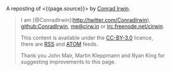 A reposting of <{{page.source}}> by [[http://cirw.in/][Conrad Irwin]].

#+BEGIN_QUOTE
  * MVC is dead, it's time to MOVE on.
    :PROPERTIES:
    :CUSTOM_ID: mvc-is-dead-its-time-to-move-on.
    :END:

  [[http://cirw.in/][Conrad Irwin]] --- June 2012

  MVC is a phenomenal idea. You have models, which are nice
  self-contained bits of state, views which are nice self-contained bits
  of UI, and controllers which are nice self-contained bits of â€¦

  What?

  I'm certainly not the first person to notice this, but the problem
  with MVC as given is that you end up stuffing too much code into your
  controllers, because you don't know where else to put it.

  To fix this I've been using a new pattern: *MOVE*. *M*odels,
  *O*perations, *V*iews, and *E*vents.

  * Overview
    :PROPERTIES:
    :CUSTOM_ID: overview
    :END:

  [[/images/move.jpg][[[/images/move.jpg]]]]

  I'll define the details in a minute, but this diagram shows the basic
  structure of a MOVE application.

  - Models encapsulate everything that your application knows.
  - Operations encapsulate everything that your application does.
  - Views mediate between your application and the user.
  - Events are used to join all these components together safely.

  In order to avoid spaghetti code, it's also worth noting that there
  are recommendations for what objects of each type are allowed to do.
  I've represented these as arrows on the diagram. For example, views
  are allowed to listen to events emitted by models, and operations are
  allowed to change models, but models should not refer to either views
  or operations.

  * Models
    :PROPERTIES:
    :CUSTOM_ID: models
    :END:

  The archetypal model is a "user" object. It has at the very least an
  email address, and probably also a name and a phone number.

  In a MOVE application models only wrap knowledge. That means that, in
  addition to getters and setters, they might contain functions that let
  you check "is this the user's password?", but they don't contain
  functions that let you save them to a database or upload them to an
  external API. That would be the job of an operation.

  * Operations
    :PROPERTIES:
    :CUSTOM_ID: operations
    :END:

  A common operation for applications is logging a user in. It's
  actually two sub-operations composed together: first get the email
  address and password from the user, second load the "user" model from
  the database and check whether the password matches.

  Operations are the doers of the MOVE world. They are responsible for
  making changes to your models, for showing the right views at the
  right time, and for responding to events triggered by user
  interactions. In a well factored application, each sub-operation can
  be run independently of its parent; which is why in the diagram events
  flow upwards, and changes are pushed downwards.

  What's exciting about using operations in this way is that your entire
  application can itself be treated as an operation that starts when the
  program boots. It spawns as many sub-operations as it needs, where
  each concurrently existing sub-operation is run in parallel, and exits
  the program when they are all complete.

  * Views
    :PROPERTIES:
    :CUSTOM_ID: views
    :END:

  The login screen is a view which is responsible for showing a few text
  boxes to the user. When the user clicks the "login" button the view
  will yield a "loginAttempt" event which contains the username and
  password that the user typed.

  Everything the user can see or interact with should be powered by a
  view. They not only display the state of your application in an
  understandable way, but also simplify the stream of incoming user
  interactions into meaningful events. Importantly views don't change
  models directly, they simply emit events to operations, and wait for
  changes by listening to events emitted by the models.

  * Events
    :PROPERTIES:
    :CUSTOM_ID: events
    :END:

  The "loginAttempt" event is emitted by the view when the user clicks
  login. Additionally, when the login operation completes, the
  "currentUser" model will emit an event to notify your application that
  it has changed.

  Listening on events is what gives MOVE (and MVC) the inversion of
  control that you need to allow models to update views without the
  models being directly aware of which views they are updating. This is
  a powerful abstraction technique, allowing components to be coupled
  together without interfering with each other.

  * Why now?
    :PROPERTIES:
    :CUSTOM_ID: why-now
    :END:

  I don't wish to be misunderstood as implying that MVC is bad; it truly
  has been an incredibly successful way to structure large applications
  for the last few decades. Since it was invented however, new
  programming techniques have become popular. Without closures (or
  anonymous blocks) event binding can be very tedious; and without
  deferrables (also known as deferreds or promises) the idea of treating
  individual operations as objects in their own right doesn't make much
  sense.

  To re-iterate: MVC is awesome, but it's designed with decades old
  technologies. MOVE is just a update to make better use of the new
  tools we have.

  P.S. I'm not the only one beginning to think this way either, if you
  like the idea of MOVE you should check out
  [[https://github.com/bitlove/objectify][objectify]] and
  [[http://collectiveidea.com/blog/archives/2012/06/28/wheres-your-business-logic/][interactions]]
  which try to add some of the benefits of MOVE to existing MVC
  applications. Please [[https://twitter.com/conradirwin][let me know]]
  if you have other links that should be here!

  P.P.S This blog post has been translated into Japanese no fewer than
  twice: [[http://d.hatena.ne.jp/nowokay/20120704#c][d.hatena.ne.jp]]
  and
  [[http://blog.neo.jp/dnblog/index.php?module=Blog&blog=pg&action=CommentPostDo&entry_id=3442][blog.neo.jp]],
  and also into [[http://habrahabr.ru/post/147038/][Russian]] and
  [[http://www.alanchavez.com/mvc-esta-muerto-es-tiempo-de-darle-paso-a-una-alternativa-move/][Spanish]]
  Thanks!
#+END_QUOTE

#+BEGIN_QUOTE
  I am [@ConradIrwin](http://twitter.com/ConradIrwin),
  [[https://github.com/ConradIrwin][github:ConradIrwin]],
  [[mailto:me@cirw.in][me@cirw.in]] or
  [[irc://irc.freenode.net/#pry][irc.freenode.net/cirwin]].

  This content is available under the
  [[http://creativecommons.org/licenses/by/3.0/][CC-BY-3.0]] licence,\\
  there are [[/blog/rss.xml][RSS]] and [[/blog/atom.xml][ATOM]] feeds.

  Thank you John Mair, Martin Kleppmann and Ryan King for suggesting
  improvements to this page.
#+END_QUOTE
